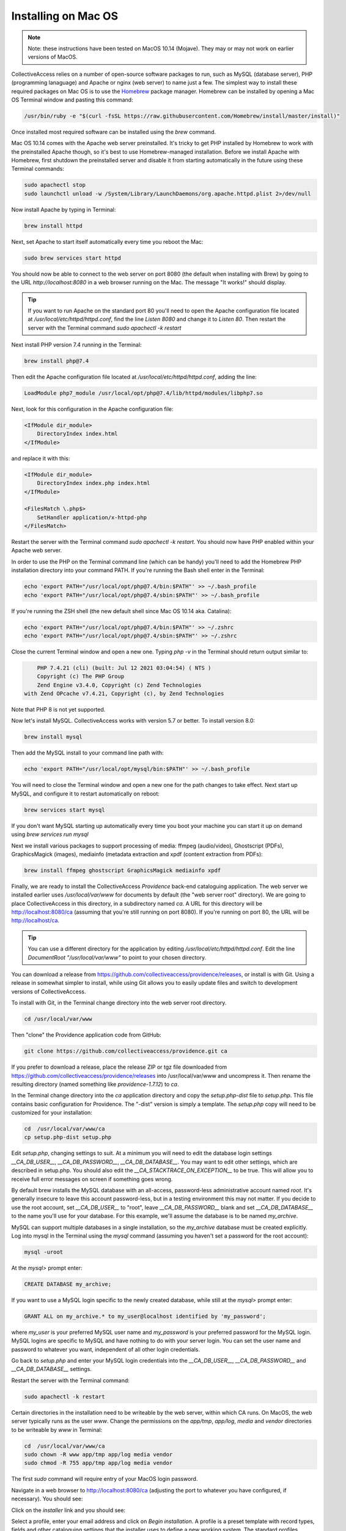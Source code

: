 .. _install_macos:
Installing on Mac OS
====================

.. note::
    Note: these instructions have been tested on MacOS 10.14 (Mojave). They may or may not work on earlier versions of MacOS.

CollectiveAccess relies on a number of open-source software packages to run, such as MySQL (database server), PHP (programming lanaguage) and Apache or nginx (web server) to name just a few. The simplest way to install these required packages on Mac OS is to use the `Homebrew <https://brew.sh>`_ package manager. Homebrew can be installed by opening a Mac OS Terminal window and pasting this command:

.. code:: bash

    /usr/bin/ruby -e "$(curl -fsSL https://raw.githubusercontent.com/Homebrew/install/master/install)"

Once installed most required software can be installed using the `brew` command.

Mac OS 10.14 comes with the Apache web server preinstalled. It's tricky to get PHP installed by Homebrew to work with the preinstalled Apache though, so it's best to use Homebrew-managed installation. Before we install Apache with Homebrew, first shutdown the preinstalled server and disable it from starting automatically in the future using these Terminal commands:

.. code:: bash

    sudo apachectl stop
    sudo launchctl unload -w /System/Library/LaunchDaemons/org.apache.httpd.plist 2>/dev/null

Now install Apache by typing in Terminal:

.. code:: bash

    brew install httpd

Next, set Apache to start itself automatically every time you reboot the Mac:

.. code:: bash

    sudo brew services start httpd

You should now be able to connect to the web server on port 8080 (the default when installing with Brew) by going to the URL `http://localhost:8080` in a web browser running on the Mac. The message "It works!" should display.

.. tip::

    If you want to run Apache on the standard port 80 you'll need to open the Apache configuration file located at `/usr/local/etc/httpd/httpd.conf`, find the line `Listen 8080` and change it to `Listen 80`. Then restart the server with the Terminal command `sudo apachectl -k restart`

Next install PHP version 7.4 running in the Terminal:

.. code:: bash

    brew install php@7.4

Then edit the Apache configuration file located at `/usr/local/etc/httpd/httpd.conf`, adding the line:

.. code::

    LoadModule php7_module /usr/local/opt/php@7.4/lib/httpd/modules/libphp7.so

Next, look for this configuration in the Apache configuration file:

.. code::

    <IfModule dir_module>
        DirectoryIndex index.html
    </IfModule>

and replace it with this:

.. code::

    <IfModule dir_module>
        DirectoryIndex index.php index.html
    </IfModule>

    <FilesMatch \.php$>
        SetHandler application/x-httpd-php
    </FilesMatch>

Restart the server with the Terminal command `sudo apachectl -k restart`. You should now have PHP enabled within your Apache web server.

In order to use the PHP on the Terminal command line (which can be handy) you'll need to add the Homebrew PHP installation directory into your command PATH. If you're running the Bash shell enter in the Terminal:

.. code:: bash

    echo 'export PATH="/usr/local/opt/php@7.4/bin:$PATH"' >> ~/.bash_profile
    echo 'export PATH="/usr/local/opt/php@7.4/sbin:$PATH"' >> ~/.bash_profile

If you're running the ZSH shell (the new default shell since Mac OS 10.14 aka. Catalina):

.. code:: bash

    echo 'export PATH="/usr/local/opt/php@7.4/bin:$PATH"' >> ~/.zshrc
    echo 'export PATH="/usr/local/opt/php@7.4/sbin:$PATH"' >> ~/.zshrc


Close the current Terminal window and open a new one. Typing `php -v` in the Terminal should return output similar to:

.. code::

	PHP 7.4.21 (cli) (built: Jul 12 2021 03:04:54) ( NTS )
	Copyright (c) The PHP Group
	Zend Engine v3.4.0, Copyright (c) Zend Technologies
    with Zend OPcache v7.4.21, Copyright (c), by Zend Technologies

Note that PHP 8 is not yet supported.

Now let's install MySQL. CollectiveAccess works with version 5.7 or better. To install version 8.0:

.. code::

    brew install mysql

Then add the MySQL install to your command line path with:

.. code::

    echo 'export PATH="/usr/local/opt/mysql/bin:$PATH"' >> ~/.bash_profile

You will need to close the Terminal window and open a new one for the path changes to take effect. Next start up MySQL, and configure it to restart automatically on reboot:

.. code::

    brew services start mysql

If you don't want MySQL starting up automatically every time you boot your machine you can start it up on demand using `brew services run mysql`

Next we install various packages to support processing of media: ffmpeg (audio/video), Ghostscript (PDFs), GraphicsMagick (images), mediainfo (metadata extraction and xpdf (content extraction from PDFs):

.. code::

    brew install ffmpeg ghostscript GraphicsMagick mediainfo xpdf

Finally, we are ready to install the CollectiveAccess `Providence` back-end cataloguing application. The web server we installed earlier uses `/usr/local/var/www` for documents by default (the "web server root" directory). We are going to place CollectiveAccess in this directory, in a subdirectory named `ca`. A URL for this directory will be http://localhost:8080/ca (assuming that you're still running on port 8080). If you're running on port 80, the URL will be http://localhost/ca.

.. tip::

    You can use a different directory for the application by editing `/usr/local/etc/httpd/httpd.conf`. Edit the line `DocumentRoot "/usr/local/var/www"` to point to your chosen directory.

You can download a release from https://github.com/collectiveaccess/providence/releases, or install is with Git. Using a release in somewhat simpler to install, while using Git allows you to easily update files and switch to development versions of CollectiveAccess.

To install with Git, in the Terminal change directory into the web server root directory.

.. code::

     cd /usr/local/var/www

Then "clone" the Providence application code from GitHub:

.. code::

    git clone https://github.com/collectiveaccess/providence.git ca

If you prefer to download a release, place the release ZIP or tgz file downloaded from https://github.com/collectiveaccess/providence/releases into /usr/local/var/www and uncompress it. Then rename the resulting directory (named something like `providence-1.7.12`) to `ca`.

In the Terminal change directory into the `ca` application directory and copy the `setup.php-dist` file to `setup.php`. This file contains basic configuration for Providence. The "-dist" version is simply a template. The `setup.php` copy will need to be customized for your installation:

.. code::

    cd  /usr/local/var/www/ca
    cp setup.php-dist setup.php

Edit `setup.php`, changing settings to suit. At a minimum you will need to edit the database login settings `__CA_DB_USER__`, `__CA_DB_PASSWORD__`, `__CA_DB_DATABASE__`. You may want to edit other settings, which are described in setup.php. You should also edit the `__CA_STACKTRACE_ON_EXCEPTION__` to be true. This will allow you to receive full error messages on screen if something goes wrong.

By default brew installs the MySQL database with an all-access, password-less administrative account named `root`. It's generally insecure to leave this account password-less, but in a testing environment this may not matter. If you decide to use the root account, set `__CA_DB_USER__` to "root", leave `__CA_DB_PASSWORD__` blank and set `__CA_DB_DATABASE__` to the name you'll use for your database. For this example, we'll assume the database is to be named `my_archive`.

MySQL can support multiple databases in a single installation, so the `my_archive` database must be created explicitly. Log into mysql in the Terminal using the `mysql` command (assuming you haven't set a password for the root account):

.. code::

    mysql -uroot

At the `mysql>` prompt enter:

.. code::

    CREATE DATABASE my_archive;

If you want to use a MySQL login specific to the newly created database, while still at the `mysql>` prompt enter:

.. code::

    GRANT ALL on my_archive.* to my_user@localhost identified by 'my_password';

where `my_user` is your preferred MySQL user name and `my_password` is your preferred password for the MySQL login. MySQL logins are specific to MySQL and have nothing to do with your server login. You can set the user name and password to whatever you want, independent of all other login credentials.

Go back to `setup.php` and enter your MySQL login credentials into the `__CA_DB_USER__`, `__CA_DB_PASSWORD__` and `__CA_DB_DATABASE__` settings.

Restart the server with the Terminal command:

.. code::

    sudo apachectl -k restart

Certain directories in the installation need to be writeable by the web server, within which CA runs. On MacOS, the web server typically runs as the user `www`. Change the permissions on the `app/tmp`, `app/log`, `media` and `vendor` directories to be writeable by `www` in Terminal:

.. code::

    cd  /usr/local/var/www/ca
    sudo chown -R www app/tmp app/log media vendor
    sudo chmod -R 755 app/tmp app/log media vendor

The first `sudo` command will require entry of your MacOS login password.

Navigate in a web browser to http://localhost:8080/ca (adjusting the port to whatever you have configured, if necessary). You should see:

.. image:: ../../_static/images/first_install.png
    :width: 600px

Click on the `installer` link and you should see:

.. image:: ../../_static/images/install_screen.png
    :width: 600px

Select a profile, enter your email address and click on `Begin installation`. A profile is a preset template with record types, fields and other cataloguing settings that the installer uses to define a new working system. The standard profiles Providence ships with include implementations of widely used standards:

.. image:: ../../_static/images/install_profiles.png
    :width: 600px

You can add your own profiles, or use profiles from other users by dropping profile files in the `/usr/local/var/www/ca/install/profiles/xml` directory.

If you want to experiment with different profiles you may wish to set the `__CA_ALLOW_INSTALLER_TO_OVERWRITE_EXISTING_INSTALLS__` option in setup.php. By default the installer will refuse to install over an existing installation. With `__CA_ALLOW_INSTALLER_TO_OVERWRITE_EXISTING_INSTALLS__` set the installer will include an option to overwrite existing data. In a real system this is **extremely** dangerous – any one with access to the installer can delete the entire system – but is very handy for testing and evaluation.
